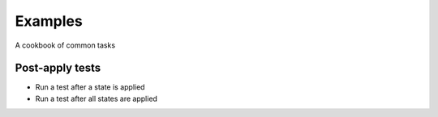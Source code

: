 ========
Examples
========

A cookbook of common tasks


Post-apply tests
================

* Run a test after a state is applied
* Run a test after all states are applied

.. TODO: Add post-apply examples
